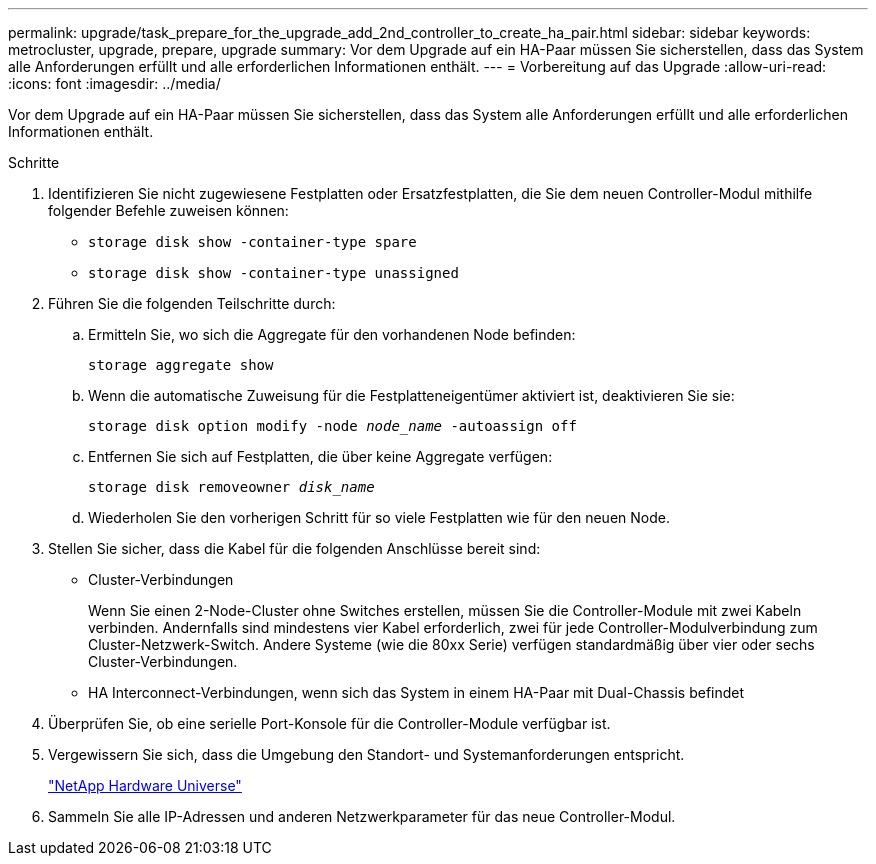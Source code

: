 ---
permalink: upgrade/task_prepare_for_the_upgrade_add_2nd_controller_to_create_ha_pair.html 
sidebar: sidebar 
keywords: metrocluster, upgrade, prepare, upgrade 
summary: Vor dem Upgrade auf ein HA-Paar müssen Sie sicherstellen, dass das System alle Anforderungen erfüllt und alle erforderlichen Informationen enthält. 
---
= Vorbereitung auf das Upgrade
:allow-uri-read: 
:icons: font
:imagesdir: ../media/


[role="lead"]
Vor dem Upgrade auf ein HA-Paar müssen Sie sicherstellen, dass das System alle Anforderungen erfüllt und alle erforderlichen Informationen enthält.

.Schritte
. Identifizieren Sie nicht zugewiesene Festplatten oder Ersatzfestplatten, die Sie dem neuen Controller-Modul mithilfe folgender Befehle zuweisen können:
+
** `storage disk show -container-type spare`
** `storage disk show -container-type unassigned`


. Führen Sie die folgenden Teilschritte durch:
+
.. Ermitteln Sie, wo sich die Aggregate für den vorhandenen Node befinden:
+
`storage aggregate show`

.. Wenn die automatische Zuweisung für die Festplatteneigentümer aktiviert ist, deaktivieren Sie sie:
+
`storage disk option modify -node _node_name_ -autoassign off`

.. Entfernen Sie sich auf Festplatten, die über keine Aggregate verfügen:
+
`storage disk removeowner _disk_name_`

.. Wiederholen Sie den vorherigen Schritt für so viele Festplatten wie für den neuen Node.


. Stellen Sie sicher, dass die Kabel für die folgenden Anschlüsse bereit sind:
+
** Cluster-Verbindungen
+
Wenn Sie einen 2-Node-Cluster ohne Switches erstellen, müssen Sie die Controller-Module mit zwei Kabeln verbinden. Andernfalls sind mindestens vier Kabel erforderlich, zwei für jede Controller-Modulverbindung zum Cluster-Netzwerk-Switch. Andere Systeme (wie die 80xx Serie) verfügen standardmäßig über vier oder sechs Cluster-Verbindungen.

** HA Interconnect-Verbindungen, wenn sich das System in einem HA-Paar mit Dual-Chassis befindet


. Überprüfen Sie, ob eine serielle Port-Konsole für die Controller-Module verfügbar ist.
. Vergewissern Sie sich, dass die Umgebung den Standort- und Systemanforderungen entspricht.
+
https://hwu.netapp.com["NetApp Hardware Universe"^]

. Sammeln Sie alle IP-Adressen und anderen Netzwerkparameter für das neue Controller-Modul.

